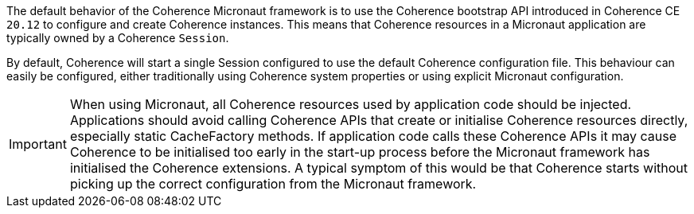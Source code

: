 The default behavior of the Coherence Micronaut framework is to use the Coherence bootstrap API introduced in Coherence CE `20.12` to configure and create Coherence instances.
This means that Coherence resources in a Micronaut application are typically owned by a Coherence `Session`.

By default, Coherence will start a single Session configured to use the default Coherence configuration file.
This behaviour can easily be configured, either traditionally using Coherence system properties or using explicit Micronaut
configuration.

IMPORTANT: When using Micronaut, all Coherence resources used by application code should be injected.
Applications should avoid calling Coherence APIs that create or initialise Coherence resources directly,
especially static CacheFactory methods. If application code calls these Coherence APIs it may cause Coherence to
be initialised too early in the start-up process before the Micronaut framework has initialised the Coherence
extensions. A typical symptom of this would be that Coherence starts without picking up the correct configuration
from the Micronaut framework.



